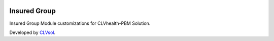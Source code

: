 .. image:: https://img.shields.io/badge/licence-AGPL--3-blue.svg
   :target: http://www.gnu.org/licenses/agpl-3.0-standalone.html
   :alt: License: AGPL-3

=============
Insured Group
=============

Insured Group Module customizations for CLVhealth-PBM Solution.

Developed by `CLVsol <https://github.com/CLVsol>`_.

